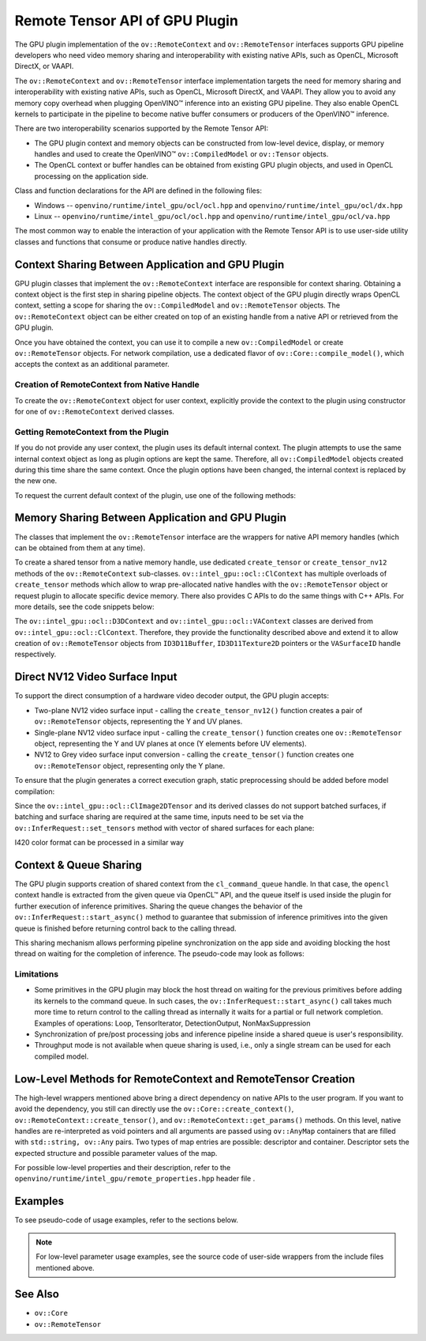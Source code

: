 .. {#../gpu-device_RemoteTensor_API}

Remote Tensor API of GPU Plugin
===============================


.. meta::
   :description: The Remote Tensor API of GPU plugin in OpenVINO™ supports
                 interoperability with existing native APIs, such as OpenCL,
                 Microsoft DirectX, or VAAPI.


The GPU plugin implementation of the ``ov::RemoteContext`` and ``ov::RemoteTensor`` interfaces supports GPU
pipeline developers who need video memory sharing and interoperability with existing native APIs,
such as OpenCL, Microsoft DirectX, or VAAPI.

The ``ov::RemoteContext`` and ``ov::RemoteTensor`` interface implementation targets the need for memory sharing and
interoperability with existing native APIs, such as OpenCL, Microsoft DirectX, and VAAPI.
They allow you to avoid any memory copy overhead when plugging OpenVINO™ inference
into an existing GPU pipeline. They also enable OpenCL kernels to participate in the pipeline to become
native buffer consumers or producers of the OpenVINO™ inference.

There are two interoperability scenarios supported by the Remote Tensor API:

* The GPU plugin context and memory objects can be constructed from low-level device, display, or memory handles and used to create the OpenVINO™ ``ov::CompiledModel`` or ``ov::Tensor`` objects.
* The OpenCL context or buffer handles can be obtained from existing GPU plugin objects, and used in OpenCL processing on the application side.

Class and function declarations for the API are defined in the following files:

* Windows -- ``openvino/runtime/intel_gpu/ocl/ocl.hpp`` and ``openvino/runtime/intel_gpu/ocl/dx.hpp``
* Linux -- ``openvino/runtime/intel_gpu/ocl/ocl.hpp`` and ``openvino/runtime/intel_gpu/ocl/va.hpp``

The most common way to enable the interaction of your application with the Remote Tensor API is to use user-side utility classes
and functions that consume or produce native handles directly.

Context Sharing Between Application and GPU Plugin
###########################################################

GPU plugin classes that implement the ``ov::RemoteContext`` interface are responsible for context sharing.
Obtaining a context object is the first step in sharing pipeline objects.
The context object of the GPU plugin directly wraps OpenCL context, setting a scope for sharing the
``ov::CompiledModel`` and ``ov::RemoteTensor`` objects. The ``ov::RemoteContext`` object can be either created on top of
an existing handle from a native API or retrieved from the GPU plugin.

Once you have obtained the context, you can use it to compile a new ``ov::CompiledModel`` or create ``ov::RemoteTensor``
objects. For network compilation, use a dedicated flavor of ``ov::Core::compile_model()``, which accepts the context as an additional parameter.

Creation of RemoteContext from Native Handle
+++++++++++++++++++++++++++++++++++++++++++++++++++++++++++

To create the ``ov::RemoteContext`` object for user context, explicitly provide the context to the plugin using constructor for one
of ``ov::RemoteContext`` derived classes.

.. tab-set::

   .. tab-item:: Windows/C++
      :sync: windows-cpp

      .. tab-set::

         .. tab-item:: Create from cl_context
            :sync: create-from-cl-context

            .. doxygensnippet:: docs/snippets/gpu/remote_objects_creation.cpp
               :language: cpp
               :fragment: [context_from_cl_context]

         .. tab-item:: Create from cl_queue
            :sync: create-from-cl-queue

            .. doxygensnippet:: docs/snippets/gpu/remote_objects_creation.cpp
               :language: cpp
               :fragment: [context_from_cl_queue]

         .. tab-item:: Create from ID3D11Device
            :sync: create-from-id3d11device

            .. doxygensnippet:: docs/snippets/gpu/remote_objects_creation.cpp
               :language: cpp
               :fragment: [context_from_d3d_device]

   .. tab-item:: Windows/C
      :sync: windows-c

      .. tab-set::

         .. tab-item:: Create from cl_context
            :sync: create-from-cl-context

            .. doxygensnippet:: docs/snippets/gpu/remote_objects_creation_c.cpp
               :language: c
               :fragment: [context_from_cl_context]

         .. tab-item:: Create from cl_queue
            :sync: create-from-cl-queue

            .. doxygensnippet:: docs/snippets/gpu/remote_objects_creation_c.cpp
               :language: c
               :fragment: [context_from_cl_queue]

         .. tab-item:: Create from ID3D11Device
            :sync: create-from-id3d11device

            .. doxygensnippet:: docs/snippets/gpu/remote_objects_creation_c.cpp
               :language: c
               :fragment: [context_from_d3d_device]

   .. tab-item:: Linux/C++
      :sync: linux-cpp

      .. tab-set::

         .. tab-item:: Create from cl_context
            :sync: create-from-cl-context

            .. doxygensnippet:: docs/snippets/gpu/remote_objects_creation.cpp
               :language: cpp
               :fragment: [context_from_cl_context]

         .. tab-item:: Create from cl_queue
            :sync: create-from-cl-queue

            .. doxygensnippet:: docs/snippets/gpu/remote_objects_creation.cpp
               :language: cpp
               :fragment: [context_from_cl_queue]

         .. tab-item:: Create from VADisplay
            :sync: create-from-vadisplay

            .. doxygensnippet:: docs/snippets/gpu/remote_objects_creation.cpp
               :language: cpp
               :fragment: [context_from_va_display]

   .. tab-item:: Linux/C
      :sync: linux-c

      .. tab-set::

         .. tab-item:: Create from cl_context
            :sync: create-from-cl-context

            .. doxygensnippet:: docs/snippets/gpu/remote_objects_creation_c.cpp
               :language: c
               :fragment: [context_from_cl_context]

         .. tab-item:: Create from cl_queue
            :sync: create-from-cl-queue

            .. doxygensnippet:: docs/snippets/gpu/remote_objects_creation_c.cpp
               :language: c
               :fragment: [context_from_cl_queue]

         .. tab-item:: Create from VADisplay
            :sync: create-from-vadisplay

            .. doxygensnippet:: docs/snippets/gpu/remote_objects_creation_c.cpp
               :language: c
               :fragment: [context_from_va_display]

Getting RemoteContext from the Plugin
+++++++++++++++++++++++++++++++++++++++++++++++++++++++++++

If you do not provide any user context, the plugin uses its default internal context.
The plugin attempts to use the same internal context object as long as plugin options are kept the same.
Therefore, all ``ov::CompiledModel`` objects created during this time share the same context.
Once the plugin options have been changed, the internal context is replaced by the new one.

To request the current default context of the plugin, use one of the following methods:

.. tab-set::

   .. tab-item:: C++
      :sync: cpp

      .. tab-set::

         .. tab-item:: Get context from Core
            :sync: get-context-core

            .. doxygensnippet:: docs/snippets/gpu/remote_objects_creation.cpp
               :language: cpp
               :fragment: [default_context_from_core]

         .. tab-item:: Get context from compiled model
            :sync: get-context-compiled-model

            .. doxygensnippet:: docs/snippets/gpu/remote_objects_creation.cpp
               :language: cpp
               :fragment: [default_context_from_model]

   .. tab-item:: C
      :sync: c

      .. tab-set::

         .. tab-item:: Get context from Core
            :sync: get-context-core

            .. doxygensnippet:: docs/snippets/gpu/remote_objects_creation_c.cpp
               :language: c
               :fragment: [default_context_from_core]

         .. tab-item:: Get context from compiled model
            :sync: get-context-compiled-model

            .. doxygensnippet:: docs/snippets/gpu/remote_objects_creation_c.cpp
               :language: c
               :fragment: [default_context_from_model]


Memory Sharing Between Application and GPU Plugin
###########################################################

The classes that implement the ``ov::RemoteTensor`` interface are the wrappers for native API
memory handles (which can be obtained from them at any time).

To create a shared tensor from a native memory handle, use dedicated ``create_tensor`` or ``create_tensor_nv12`` methods
of the ``ov::RemoteContext`` sub-classes.
``ov::intel_gpu::ocl::ClContext`` has multiple overloads of ``create_tensor`` methods which allow to wrap pre-allocated native handles with the ``ov::RemoteTensor``
object or request plugin to allocate specific device memory. There also provides C APIs to do the same things with C++ APIs.
For more details, see the code snippets below:


.. tab-set::

   .. tab-item:: Wrap native handles/C++
      :sync: wrap-native-handles

      .. tab-set::

         .. tab-item:: USM pointer
            :sync: usm-pointer

            .. doxygensnippet:: docs/snippets/gpu/remote_objects_creation.cpp
               :language: cpp
               :fragment: [wrap_usm_pointer]

         .. tab-item:: cl_mem
            :sync: cl-mem

            .. doxygensnippet:: docs/snippets/gpu/remote_objects_creation.cpp
               :language: cpp
               :fragment: [wrap_cl_mem]

         .. tab-item:: cl::Buffer
            :sync: buffer

            .. doxygensnippet:: docs/snippets/gpu/remote_objects_creation.cpp
               :language: cpp
               :fragment: [wrap_cl_buffer]

         .. tab-item:: cl::Image2D
            :sync: image2D

            .. doxygensnippet:: docs/snippets/gpu/remote_objects_creation.cpp
               :language: cpp
               :fragment: [wrap_cl_image]

         .. tab-item:: biplanar NV12 surface
            :sync: biplanar-nv12-surface

            .. doxygensnippet:: docs/snippets/gpu/remote_objects_creation.cpp
               :language: cpp
               :fragment: [wrap_nv12_surface]

   .. tab-item:: Allocate device memory/C++
      :sync: allocate-device-memory

      .. tab-set::

         .. tab-item:: USM host memory
            :sync: usm-host-memory

            .. doxygensnippet:: docs/snippets/gpu/remote_objects_creation.cpp
               :language: cpp
               :fragment: [allocate_usm_host]

         .. tab-item:: USM device memory
            :sync: usm-device-memory

            .. doxygensnippet:: docs/snippets/gpu/remote_objects_creation.cpp
               :language: cpp
               :fragment: [allocate_usm_device]

         .. tab-item:: cl::Buffer
            :sync: buffer

            .. doxygensnippet:: docs/snippets/gpu/remote_objects_creation.cpp
               :language: cpp
               :fragment: [allocate_cl_buffer]

.. tab-set::

   .. tab-item:: Wrap native handles/C
      :sync: wrap-native-handles

      .. tab-set::

         .. tab-item:: USM pointer
            :sync: usm-pointer

            .. doxygensnippet:: docs/snippets/gpu/remote_objects_creation_c.cpp
               :language: c
               :fragment: [wrap_usm_pointer]

         .. tab-item:: cl_mem
            :sync: cl-mem

            .. doxygensnippet:: docs/snippets/gpu/remote_objects_creation_c.cpp
               :language: c
               :fragment: [wrap_cl_mem]

         .. tab-item:: cl::Buffer
            :sync: buffer

            .. doxygensnippet:: docs/snippets/gpu/remote_objects_creation_c.cpp
              :language: c
              :fragment: [wrap_cl_buffer]

         .. tab-item:: cl::Image2D
            :sync: image2D

            .. doxygensnippet:: docs/snippets/gpu/remote_objects_creation_c.cpp
               :language: c
               :fragment: [wrap_cl_image]

         .. tab-item:: biplanar NV12 surface
            :sync: biplanar-nv12-surface

            .. doxygensnippet:: docs/snippets/gpu/remote_objects_creation_c.cpp
               :language: c
               :fragment: [create_nv12_surface]

   .. tab-item:: Allocate device memory/C
      :sync: allocate-device-memory

      .. tab-set::

         .. tab-item:: USM host memory
            :sync: usm-host-memory

            .. doxygensnippet:: docs/snippets/gpu/remote_objects_creation_c.cpp
               :language: c
               :fragment: [allocate_usm_host]

         .. tab-item:: USM device memory
            :sync: usm-device-memory

            .. doxygensnippet:: docs/snippets/gpu/remote_objects_creation_c.cpp
               :language: c
               :fragment: [allocate_usm_device]

The ``ov::intel_gpu::ocl::D3DContext`` and ``ov::intel_gpu::ocl::VAContext`` classes are derived from ``ov::intel_gpu::ocl::ClContext``.
Therefore, they provide the functionality described above and extend it
to allow creation of ``ov::RemoteTensor`` objects from ``ID3D11Buffer``, ``ID3D11Texture2D`` pointers or the ``VASurfaceID`` handle respectively.

Direct NV12 Video Surface Input
###########################################################

To support the direct consumption of a hardware video decoder output, the GPU plugin accepts:

* Two-plane NV12 video surface input - calling the ``create_tensor_nv12()`` function creates
  a pair of ``ov::RemoteTensor`` objects, representing the Y and UV planes.
* Single-plane NV12 video surface input - calling the ``create_tensor()`` function creates one
  ``ov::RemoteTensor`` object, representing the Y and UV planes at once (Y elements before UV elements).
* NV12 to Grey video surface input conversion - calling the ``create_tensor()`` function creates one
  ``ov::RemoteTensor`` object, representing only the Y plane.

To ensure that the plugin generates a correct execution graph, static preprocessing
should be added before model compilation:

.. tab-set::

   .. tab-item:: two-plane
      :sync: two-plane

      .. tab-set::

         .. tab-item:: C++
            :sync: cpp

            .. doxygensnippet:: docs/snippets/gpu/preprocessing_nv12_two_planes.cpp
               :language: cpp
               :fragment: [init_preproc]

         .. tab-item:: C
            :sync: c

            .. doxygensnippet:: docs/snippets/gpu/preprocessing_nv12_two_planes_c.cpp
               :language: c
               :fragment: [init_preproc]

   .. tab-item:: single-plane
      :sync: single-plane

      .. doxygensnippet:: docs/snippets/gpu/preprocessing_nv12_single_plane.cpp
         :language: cpp
         :fragment: [init_preproc]

   .. tab-item:: NV12 to Grey
      :sync: nv12-grey

      .. doxygensnippet:: docs/snippets/gpu/preprocessing_nv12_to_gray.cpp
         :language: cpp
         :fragment: [init_preproc]


Since the ``ov::intel_gpu::ocl::ClImage2DTensor`` and its derived classes do not support batched surfaces,
if batching and surface sharing are required at the same time,
inputs need to be set via the ``ov::InferRequest::set_tensors`` method with vector of shared surfaces for each plane:

.. tab-set::

   .. tab-item:: Single Batch
      :sync: single-batch

      .. tab-set::

         .. tab-item:: two-plane
            :sync: two-plane

            .. tab-set::

               .. tab-item:: C++
                  :sync: cpp

                  .. doxygensnippet:: docs/snippets/gpu/preprocessing_nv12_two_planes.cpp
                     :language: cpp
                     :fragment: [single_batch]

               .. tab-item:: C
                  :sync: cpp

                  .. doxygensnippet:: docs/snippets/gpu/preprocessing_nv12_two_planes_c.cpp
                     :language: c
                     :fragment: [single_batch]

         .. tab-item:: single-plane
            :sync: single-plane

            .. doxygensnippet:: docs/snippets/gpu/preprocessing_nv12_single_plane.cpp
               :language: cpp
               :fragment: [single_batch]

         .. tab-item:: NV12 to Grey
            :sync: nv12-grey

            .. doxygensnippet:: docs/snippets/gpu/preprocessing_nv12_to_gray.cpp
               :language: cpp
               :fragment: [single_batch]

   .. tab-item:: Multiple Batches
      :sync: multiple-batches

      .. tab-set::

         .. tab-item:: two-plane
            :sync: two-plane

            .. doxygensnippet:: docs/snippets/gpu/preprocessing_nv12_two_planes.cpp
               :language: cpp
               :fragment: [batched_case]

         .. tab-item:: single-plane
            :sync: single-plane

            .. doxygensnippet:: docs/snippets/gpu/preprocessing_nv12_single_plane.cpp
               :language: cpp
               :fragment: [batched_case]

         .. tab-item:: NV12 to Grey
            :sync: nv12-grey

            .. doxygensnippet:: docs/snippets/gpu/preprocessing_nv12_to_gray.cpp
               :language: cpp
               :fragment: [batched_case]


I420 color format can be processed in a similar way

Context & Queue Sharing
###########################################################

The GPU plugin supports creation of shared context from the ``cl_command_queue`` handle. In that case,
the ``opencl`` context handle is extracted from the given queue via OpenCL™ API, and the queue itself is used inside
the plugin for further execution of inference primitives. Sharing the queue changes the behavior of the ``ov::InferRequest::start_async()``
method to guarantee that submission of inference primitives into the given queue is finished before
returning control back to the calling thread.

This sharing mechanism allows performing pipeline synchronization on the app side and avoiding blocking the host thread
on waiting for the completion of inference. The pseudo-code may look as follows:

.. dropdown:: Queue and context sharing example

   .. doxygensnippet:: docs/snippets/gpu/queue_sharing.cpp
      :language: cpp
      :fragment: [queue_sharing]


Limitations
+++++++++++++++++++++++++++++++++++++++++++++++++++++++++++

* Some primitives in the GPU plugin may block the host thread on waiting for the previous primitives before adding its kernels to the command queue. In such cases, the ``ov::InferRequest::start_async()`` call takes much more time to return control to the calling thread as internally it waits for a partial or full network completion. Examples of operations: Loop, TensorIterator, DetectionOutput, NonMaxSuppression
* Synchronization of pre/post processing jobs and inference pipeline inside a shared queue is user's responsibility.
* Throughput mode is not available when queue sharing is used, i.e., only a single stream can be used for each compiled model.

Low-Level Methods for RemoteContext and RemoteTensor Creation
#####################################################################

The high-level wrappers mentioned above bring a direct dependency on native APIs to the user program.
If you want to avoid the dependency, you still can directly use the ``ov::Core::create_context()``,
``ov::RemoteContext::create_tensor()``, and ``ov::RemoteContext::get_params()`` methods.
On this level, native handles are re-interpreted as void pointers and all arguments are passed
using ``ov::AnyMap`` containers that are filled with ``std::string, ov::Any`` pairs.
Two types of map entries are possible: descriptor and container.
Descriptor sets the expected structure and possible parameter values of the map.

For possible low-level properties and their description, refer to the ``openvino/runtime/intel_gpu/remote_properties.hpp`` header file .

Examples
###########################################################

To see pseudo-code of usage examples, refer to the sections below.


.. NOTE::

   For low-level parameter usage examples, see the source code of user-side wrappers from the include files mentioned above.


.. dropdown:: OpenCL Kernel Execution on a Shared Buffer

   This example uses the OpenCL context obtained from a compiled model object.

   .. doxygensnippet:: docs/snippets/gpu/context_sharing.cpp
      :language: cpp
      :fragment: [context_sharing_get_from_ov]

.. dropdown:: Running GPU Plugin Inference within User-Supplied Shared Context

   .. doxygensnippet:: docs/snippets/gpu/context_sharing.cpp
      :language: cpp
      :fragment: [context_sharing_user_handle]

.. dropdown:: Direct Consuming of the NV12 VAAPI Video Decoder Surface on Linux

   .. tab-set::

      .. tab-item:: C++
         :sync: cpp

         .. doxygensnippet:: docs/snippets/gpu/context_sharing_va.cpp
            :language: cpp
            :fragment: [context_sharing_va]

      .. tab-item:: C
         :sync: c

         .. doxygensnippet:: docs/snippets/gpu/context_sharing_va_c.cpp
            :language: c
            :fragment: [context_sharing_va]

See Also
#######################################

* ``ov::Core``
* ``ov::RemoteTensor``

